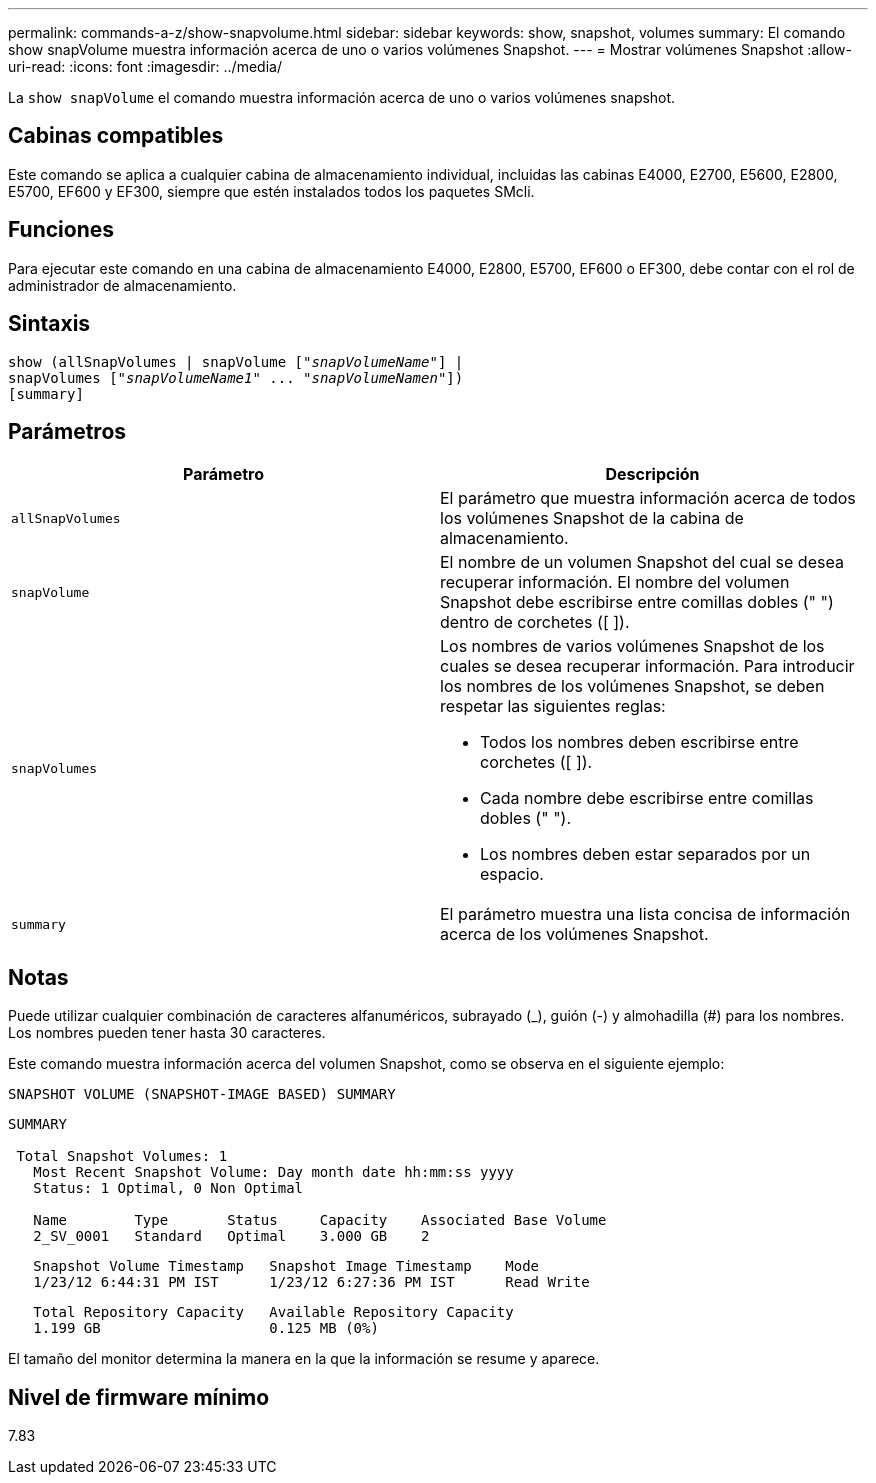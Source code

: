 ---
permalink: commands-a-z/show-snapvolume.html 
sidebar: sidebar 
keywords: show, snapshot, volumes 
summary: El comando show snapVolume muestra información acerca de uno o varios volúmenes Snapshot. 
---
= Mostrar volúmenes Snapshot
:allow-uri-read: 
:icons: font
:imagesdir: ../media/


[role="lead"]
La `show snapVolume` el comando muestra información acerca de uno o varios volúmenes snapshot.



== Cabinas compatibles

Este comando se aplica a cualquier cabina de almacenamiento individual, incluidas las cabinas E4000, E2700, E5600, E2800, E5700, EF600 y EF300, siempre que estén instalados todos los paquetes SMcli.



== Funciones

Para ejecutar este comando en una cabina de almacenamiento E4000, E2800, E5700, EF600 o EF300, debe contar con el rol de administrador de almacenamiento.



== Sintaxis

[source, cli, subs="+macros"]
----
show (allSnapVolumes | snapVolume pass:quotes[["_snapVolumeName_"]] |
snapVolumes pass:quotes[["_snapVolumeName1_" ... "_snapVolumeNamen_"]])
[summary]
----


== Parámetros

[cols="2*"]
|===
| Parámetro | Descripción 


 a| 
`allSnapVolumes`
 a| 
El parámetro que muestra información acerca de todos los volúmenes Snapshot de la cabina de almacenamiento.



 a| 
`snapVolume`
 a| 
El nombre de un volumen Snapshot del cual se desea recuperar información. El nombre del volumen Snapshot debe escribirse entre comillas dobles (" ") dentro de corchetes ([ ]).



 a| 
`snapVolumes`
 a| 
Los nombres de varios volúmenes Snapshot de los cuales se desea recuperar información. Para introducir los nombres de los volúmenes Snapshot, se deben respetar las siguientes reglas:

* Todos los nombres deben escribirse entre corchetes ([ ]).
* Cada nombre debe escribirse entre comillas dobles (" ").
* Los nombres deben estar separados por un espacio.




 a| 
`summary`
 a| 
El parámetro muestra una lista concisa de información acerca de los volúmenes Snapshot.

|===


== Notas

Puede utilizar cualquier combinación de caracteres alfanuméricos, subrayado (_), guión (-) y almohadilla (#) para los nombres. Los nombres pueden tener hasta 30 caracteres.

Este comando muestra información acerca del volumen Snapshot, como se observa en el siguiente ejemplo:

[listing]
----
SNAPSHOT VOLUME (SNAPSHOT-IMAGE BASED) SUMMARY
----
[listing]
----
SUMMARY

 Total Snapshot Volumes: 1
   Most Recent Snapshot Volume: Day month date hh:mm:ss yyyy
   Status: 1 Optimal, 0 Non Optimal

   Name        Type       Status     Capacity    Associated Base Volume
   2_SV_0001   Standard   Optimal    3.000 GB    2
----
[listing]
----
   Snapshot Volume Timestamp   Snapshot Image Timestamp    Mode
   1/23/12 6:44:31 PM IST      1/23/12 6:27:36 PM IST      Read Write
----
[listing]
----
   Total Repository Capacity   Available Repository Capacity
   1.199 GB                    0.125 MB (0%)
----
El tamaño del monitor determina la manera en la que la información se resume y aparece.



== Nivel de firmware mínimo

7.83
